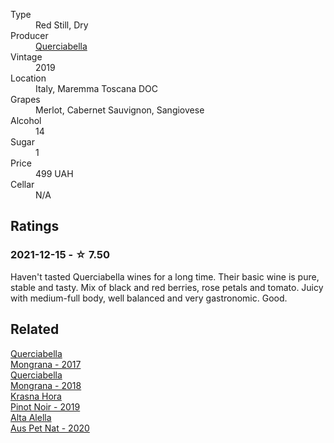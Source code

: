#+attr_html: :class wine-main-image
[[file:/images/unknown-wine.webp]]

- Type :: Red Still, Dry
- Producer :: [[barberry:/producers/d69d7163-a455-4d0c-9b45-42fab584b502][Querciabella]]
- Vintage :: 2019
- Location :: Italy, Maremma Toscana DOC
- Grapes :: Merlot, Cabernet Sauvignon, Sangiovese
- Alcohol :: 14
- Sugar :: 1
- Price :: 499 UAH
- Cellar :: N/A

** Ratings

*** 2021-12-15 - ☆ 7.50

Haven't tasted Querciabella wines for a long time. Their basic wine is pure, stable and tasty. Mix of black and red berries, rose petals and tomato. Juicy with medium-full body, well balanced and very gastronomic. Good.

** Related

#+begin_export html
<div class="flex-container">
  <a class="flex-item flex-item-left" href="/wines/9b0a36ac-1eaa-44b3-94ca-12b32885eda0.html">
    <img class="flex-bottle" src="/images/9b/0a36ac-1eaa-44b3-94ca-12b32885eda0/2023-06-22-09-32-34-BC9D5628-4FBE-4D94-B6C1-C4938DA6C890-1-105-c@512.webp"></img>
    <section class="h">Querciabella</section>
    <section class="h text-bolder">Mongrana - 2017</section>
  </a>

  <a class="flex-item flex-item-right" href="/wines/b2315e57-a88b-46a7-a69c-a958bd0d7c8f.html">
    <img class="flex-bottle" src="/images/b2/315e57-a88b-46a7-a69c-a958bd0d7c8f/2021-12-17-18-46-54-315A92DE-ADDA-4E86-BDA4-9F7D69B9E86C-1-105-c@512.webp"></img>
    <section class="h">Querciabella</section>
    <section class="h text-bolder">Mongrana - 2018</section>
  </a>

  <a class="flex-item flex-item-left" href="/wines/c798671c-483f-46dd-9bee-5700002f97e2.html">
    <img class="flex-bottle" src="/images/unknown-wine.webp"></img>
    <section class="h">Krasna Hora</section>
    <section class="h text-bolder">Pinot Noir - 2019</section>
  </a>

  <a class="flex-item flex-item-right" href="/wines/dd7001ca-33ee-42aa-936f-01f253557ecc.html">
    <img class="flex-bottle" src="/images/dd/7001ca-33ee-42aa-936f-01f253557ecc/2021-12-17-18-57-28-8ED32E09-518F-4871-BAE9-2004C36F58B2-1-105-c@512.webp"></img>
    <section class="h">Alta Alella</section>
    <section class="h text-bolder">Aus Pet Nat - 2020</section>
  </a>

</div>
#+end_export
